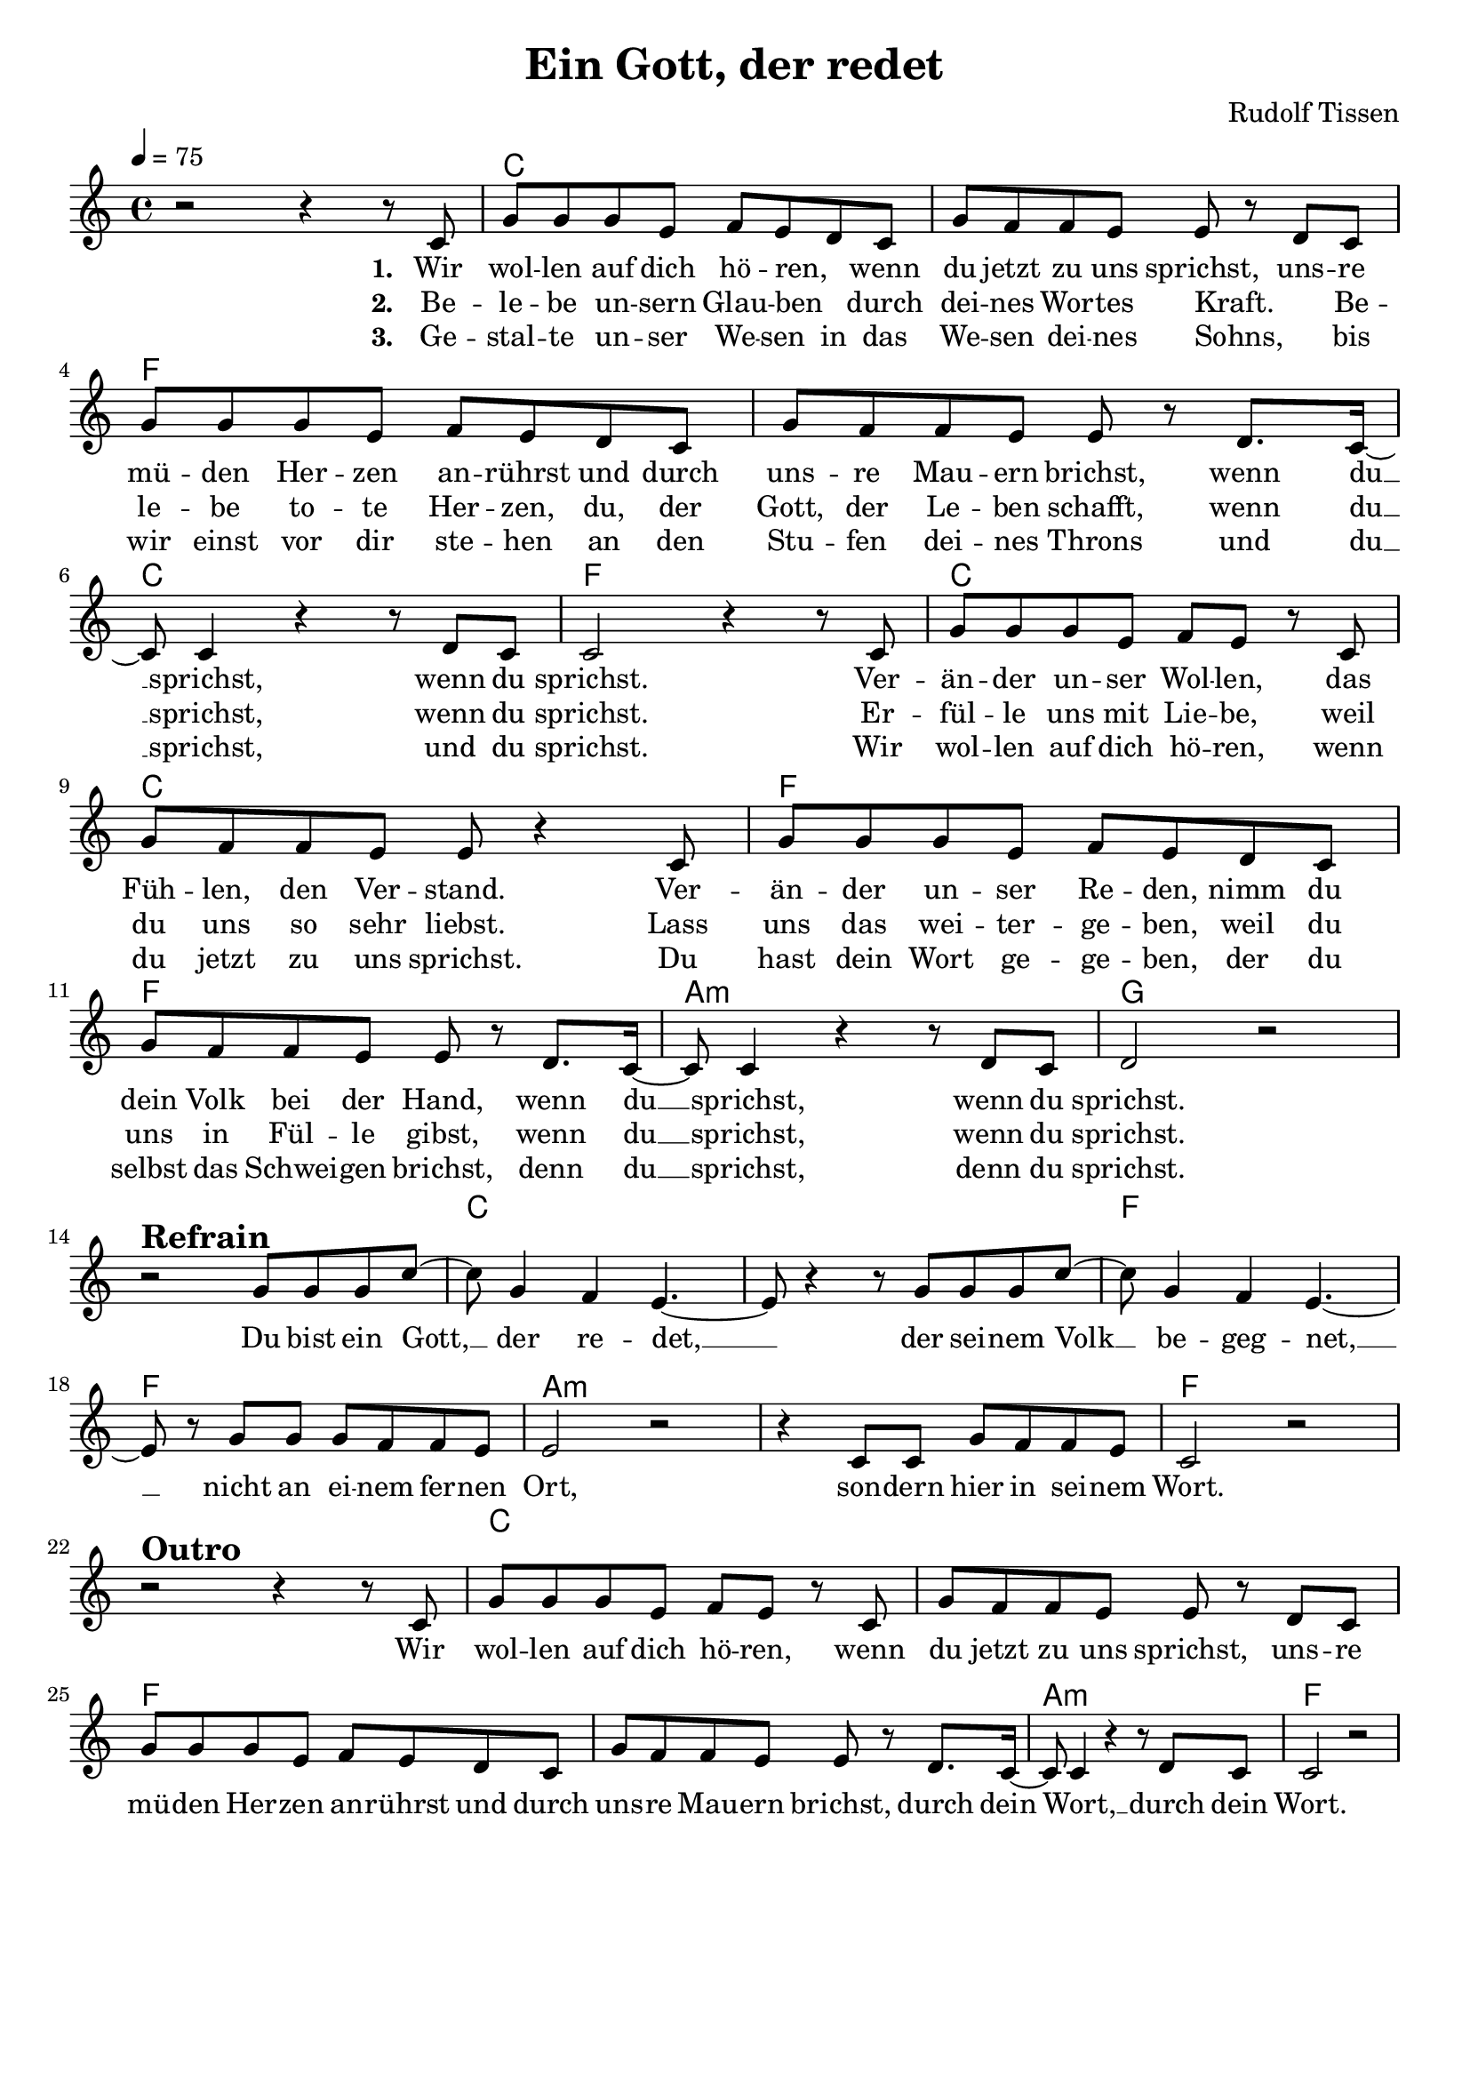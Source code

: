 \version "2.24.1"

\header{
  title = "Ein Gott, der redet"
  composer = "Rudolf Tissen"
  tagline = " "
}

global = {
  \key c \major
  \time 4/4
  \dynamicUp
  \set melismaBusyProperties = #'()
  \tempo 4 = 75
  \set Score.rehearsalMarkFormatter = #format-mark-box-numbers
}
\layout {indent = 0.0}

chordOne = \chordmode {
  \set noChordSymbol = " "
  r1
  c c f f c f
  c c f f a:m g
  r c c f f a:m a:m f
  r1 c c f f a:m f
}

musicOne = \relative c' {
  r2 r4 r8 c8 |
  g'8 8 8 e f e d c |
  g' f f e e r d c |
  g' g g e f e d c |
  g' f f e e r d8. c16 ~ |
  8 4 r r8 d c |
  2 r4 r8 c8 |
  g'8 8 8 e f e r c |
  g' f f e e r4 c8 |
  g' g g e f e d c |
  g' f f e e r d8. c16 ~ |
  8 4 r r8 d c |
  d2 r | \break
  r2 ^\markup{\bold \huge Refrain} g8 g g c ~ |
  8 g4 f e4. ~ |
  8 r4 r8 g g g c ~ |
  8 g4 f e4. ~ |
  8 r g g g f f e |
  e2 r |
  r4 c8 c g' f f e |
  c2 r | \break
  r2 ^\markup{\bold \huge Outro} r4 r8 c8 |
  g'8 8 8 e f e r c |
  g' f f e e r d c |
  g' g g e f e d c |
  g' f f e e r d8. c16 ~ |
  8 4 r r8 d c |
  2 r2 |
}

choruslyric = \lyricmode {
  Du bist ein Gott, __ _ der re -- det, __ _
  der sei -- nem Volk __ _ be -- geg -- net, __ _
  nicht an ei -- nem fer -- nen Ort,
  son -- dern hier in sei -- nem Wort.
}
outrolyric = \lyricmode {
  Wir wol -- len auf dich hö -- ren,
  wenn du jetzt zu uns sprichst,
  uns -- re mü -- den Her -- zen an -- rührst
  und durch uns -- re Mau -- ern brichst,
  durch dein Wort, __ _ durch dein Wort.
}
verseOne = \lyricmode { \set stanza = #"1. "
  Wir wol -- len auf dich hö -- ren, _
  wenn du jetzt zu uns sprichst,
  uns -- re mü -- den Her -- zen an -- rührst
  und durch uns -- re Mau -- ern brichst,
  wenn du __ _ sprichst, wenn du sprichst.
  Ver -- än -- der un -- ser Wol -- len,
  das Füh -- len, den Ver -- stand.
  Ver -- än -- der un -- ser Re -- den,
  nimm du dein Volk bei der Hand,
  wenn du __ _ sprichst, wenn du sprichst.
  \choruslyric
  \outrolyric
}
verseTwo = \lyricmode { \set stanza = #"2. "
  Be -- le -- be un -- sern Glau -- ben _
  durch dei -- nes Wor -- tes Kraft. _
  Be -- le -- be to -- te Her -- zen,
  du, der Gott, der Le -- ben schafft,
  wenn du __ _ sprichst, wenn du sprichst.
  Er -- fül -- le uns mit Lie -- be,
  weil du uns so sehr liebst.
  Lass uns das wei -- ter -- ge -- ben,
  weil du uns in Fül -- le gibst,
  wenn du __ _ sprichst, wenn du sprichst.
}
verseThree = \lyricmode { \set stanza = #"3. "
  Ge -- stal -- te un -- ser We -- sen
  in das We -- sen dei -- nes Sohns, _
  bis wir einst vor dir ste -- hen
  an den Stu -- fen dei -- nes Throns
  und du __ _ sprichst, und du sprichst.
  Wir wol -- len auf dich hö -- ren,
  wenn du jetzt zu uns sprichst.
  Du hast dein Wort ge -- ge -- ben,
  der du selbst das Schwei -- gen brichst,
  denn du __ _ sprichst, denn du sprichst.
}
pianoUp = \relative c' {
}

pianoDown = \relative { \clef bass
}


chorusText = \lyricmode {
Du bist ein Gott, der redet,
der seinem Volk begegnet,
nicht an einem fernen Ort,
sondern hier in seinem Wort.
}
verseOneText = \lyricmode {
Wir wollen auf dich hören,
wenn du jetzt zu uns sprichst,
unsre müden Herzen anrührst
und durch unsre Mauern brichst,
wenn du sprichst, wenn du sprichst.
Veränder unser Wollen,
das Fühlen, den Verstand.
Veränder unser Reden,
nimm du dein Volk bei der Hand,
wenn du sprichst, wenn du sprichst.
}
verseTwoText = \lyricmode {
Belebe unsern Glauben
durch deines Wortes Kraft.
Belebe tote Herzen,
du, der Gott, der Leben schafft,
wenn du sprichst, wenn du sprichst.
Erfülle uns mit Liebe,
weil du uns so sehr liebst.
Lass uns das weitergeben,
weil du uns in Fülle gibst,
wenn du sprichst, wenn du sprichst.
}
verseThreeText = \lyricmode {
Gestalte unser Wesen
in das Wesen deines Sohns,
bis wir einst vor dir stehen
an den Stufen deines Throns
und du sprichst, und du sprichst.
Wir wollen auf dich hören,
wenn du jetzt zu uns sprichst.
Du hast dein Wort gegeben,
der du selbst das Schweigen brichst,
denn du sprichst, denn du sprichst.
}
outroText = \lyricmode {
Wir wollen auf dich hören,
wenn du jetzt zu uns sprichst,
unsre müden Herzen anrührst
und durch unsre Mauern brichst,
durch dein Wort, durch dein Wort.
}


\score {
  <<
    \new ChordNames {\set chordChanges = ##t \chordOne}
    \new Voice = "one" { \global \musicOne }
    \new Lyrics \lyricsto one \verseOne
    \new Lyrics \lyricsto one \verseTwo
    \new Lyrics \lyricsto one \verseThree
    %\new PianoStaff <<
    %  \new Staff = "up" { \global \pianoUp }
    %  \new Staff = "down" { \global \pianoDown }
    %>>
  >>
  \layout {
    #(layout-set-staff-size 19)
  }
  \midi{}
}

